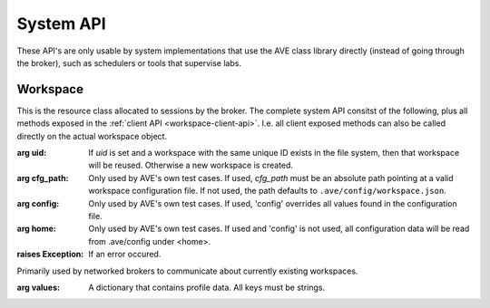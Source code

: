 System API
==========

These API's are only usable by system implementations that use the AVE class
library directly (instead of going through the broker), such as schedulers or
tools that supervise labs.

Workspace
---------
This is the resource class allocated to sessions by the broker. The complete
system API consitst of the following, plus all methods exposed in the
:ref:`client API <workspace-client-api>`. I.e. all client exposed methods can
also be called directly on the actual workspace object.

.. class:: ave.workspace.Workspace(uid=None, cfg_path=None, config=None,\
     home=None)

     :arg uid: If *uid* is set and a workspace with the same unique ID exists
        in the file system, then that workspace will be reused. Otherwise a new
        workspace is created.
     :arg cfg_path: Only used by AVE's own test cases. If used, *cfg_path* must
        be an absolute path pointing at a valid workspace configuration file.
        If not used, the path defaults to ``.ave/config/workspace.json``.
     :arg config: Only used by AVE's own test cases. If used, 'config' overrides
        all values found in the configuration file.
     :arg home: Only used by AVE's own test cases. If used and 'config' is not
        used, all configuration data will be read from .ave/config under <home>.
     :raises Exception: If an error occured.

.. class:: ave.workspace.WorkspaceProfile(values)

    Primarily used by networked brokers to communicate about currently existing
    workspaces.

    :arg values: A dictionary that contains profile data. All keys must be
        strings.

    .. method:: match(other)

        Check if this WorkspaceProfile is a match to the given profile, *other*.

        :arg other: The profile to match against.
        :returns: *True* if it is a match, otherwise *False*.

    .. method:: minimize(profile=None)

        Reduces *self* to whatever is in *profile*, plus the fields that are
        mandatory for the broker to set::

            'type', 'root', 'tools'

        :raises Exception: If *self* is not complete enough to be minimized.

        .. Note:: This function is used by the broker to ensure that profiles
            that are thrown around the system contain enough information to
            let the system maintain a fully usable state (other profiles are
            caught as error indications during testing).

